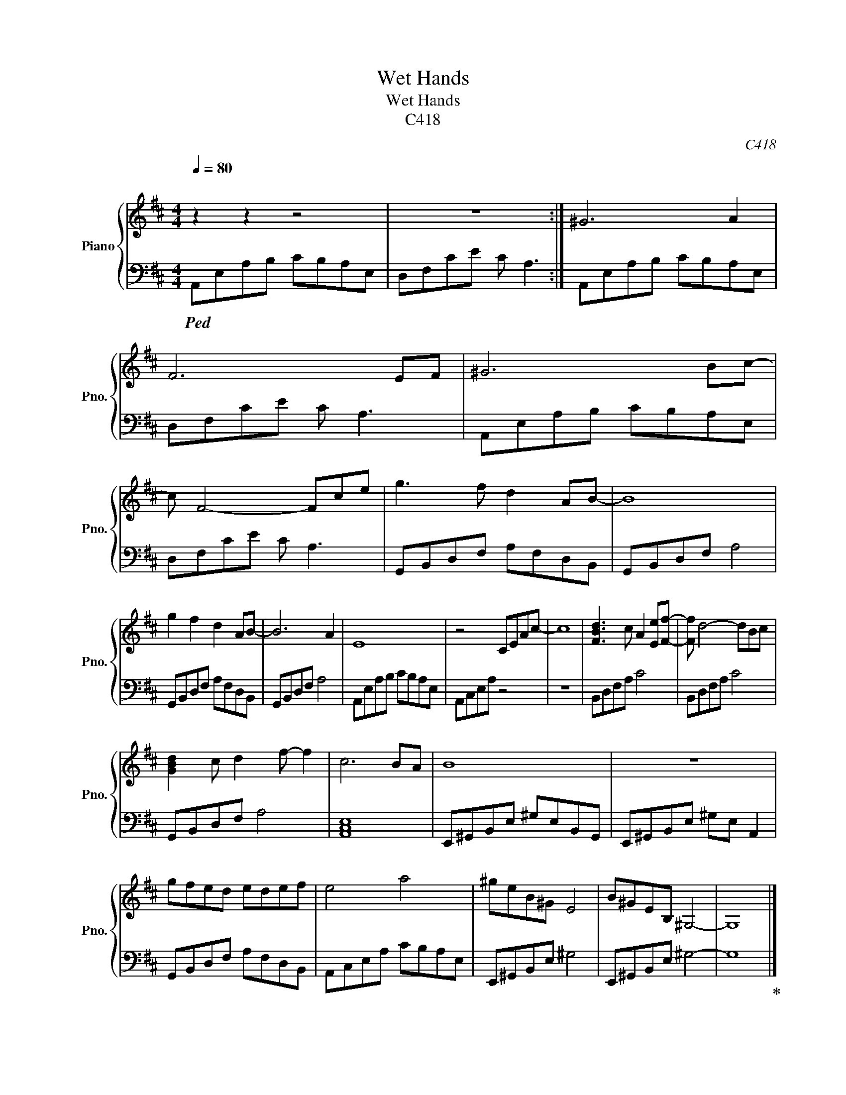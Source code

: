 X:1
T:Wet Hands
T:Wet Hands
T:C418
C:C418
%%score { 1 | 2 }
L:1/8
Q:1/4=80
M:4/4
K:D
V:1 treble nm="Piano" snm="Pno."
V:2 bass 
V:1
"^\n" z2 z2 z4 | z8 :| ^G6 A2 | F6 EF | ^G6 Bc- |[K:D] c F4- Fce |[K:D] g3 f d2 AB- | B8 | %8
 g2 f2 d2 AB- | B6 A2 | E8 | z4 CEAc- | c8 | [FBd]3 c A2 [Ee][Ff]- | [Ff] d4- dBc | %15
 [GBd]2 c d2 f- f2 | c6 BA | B8 | z8 | gfed edef | e4 a4 | ^geB^G E4 | B^GEB, ^G,4- | G,8 |] %24
V:2
!ped! A,,E,A,B, CB,A,E, | D,F,CE C A,3 :| A,,E,A,B, CB,A,E, | D,F,CE C A,3 | A,,E,A,B, CB,A,E, | %5
[K:D] D,F,CE C A,3 |[K:D] G,,B,,D,F, A,F,D,B,, | G,,B,,D,F, A,4 | G,,B,,D,F, A,F,D,B,, | %9
 G,,B,,D,F, A,4 | A,,E,A,B, CB,A,E, | A,,C,E,A, z4 | z8 | B,,D,F,A, C4 | B,,D,F,A, C4 | %15
 G,,B,,D,F, A,4 | [A,,C,E,]8 | E,,^G,,B,,E, ^G,E,B,,G,, | E,,^G,,B,,E, ^G,E, A,,2 | %19
 G,,B,,D,F, A,F,D,B,, | A,,C,E,A, CB,A,E, | E,,^G,,B,,E, ^G,4 | E,,^G,,B,,E, ^G,4- | G,8!ped-up! |] %24

